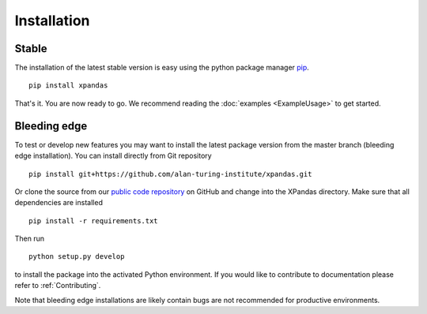 Installation
************

Stable
^^^^^^^^^^^^^

The installation of the latest stable version is easy using the python package manager `pip`_. ::

    pip install xpandas

That's it. You are now ready to go. We recommend reading the :doc:`examples <ExampleUsage>` to get started.


Bleeding edge
^^^^^^^^^^^^^

To test or develop new features you may want to install the latest package version
from the master branch (bleeding edge installation). You can install directly from Git repository ::

    pip install git+https://github.com/alan-turing-institute/xpandas.git


Or clone the source from our `public code repository`_ on GitHub and change into the XPandas directory.
Make sure that all dependencies are installed ::

    pip install -r requirements.txt

Then run ::

    python setup.py develop

to install the package into the activated Python environment.
If you would like to contribute to documentation please refer to :ref:`Contributing`.

Note that bleeding edge installations are likely contain bugs are not recommended for productive environments.


.. _pip: http://www.pip-installer.org/
.. _public code repository: https://github.com/alan-turing-institute/xpandas